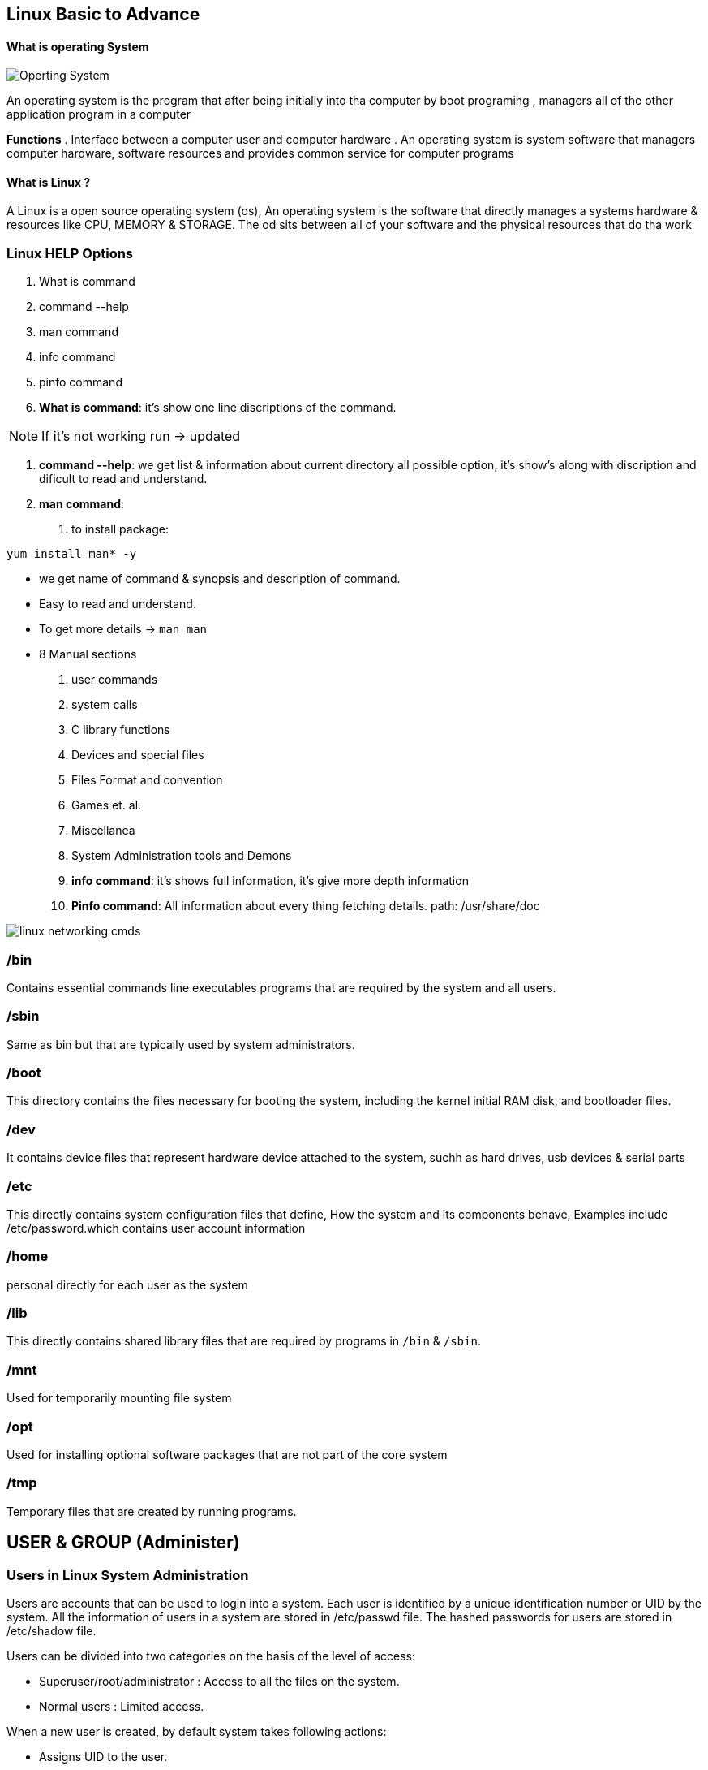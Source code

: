 == Linux Basic to Advance

==== What is operating System

image::os.png[Operting System]

An operating system is the program that after being initially into tha computer by boot programing , managers all of the other application program in a computer

**Functions**
. Interface between a computer user and computer hardware
. An operating system is system software that managers computer hardware, software resources and provides common service for computer programs

==== What is Linux ?

A Linux is a open source operating system (os), An operating system is the software that directly manages a systems hardware & resources like CPU, MEMORY & STORAGE. The od sits between all of your software and the physical resources that do tha work

=== Linux HELP Options

1. What is command
2. command --help
3. man command
4. info command
5. pinfo command

1. **What is command**: it's show one line discriptions of the command.

NOTE: If it's not working run -> updated

2. **command --help**: we get list & information about current directory all possible option, it's show's along with discription and dificult to read and understand.

3. **man command**:
. to install package:

[source,bash]
----
yum install man* -y
----

- we get name of command & synopsis and description of command.
- Easy to read and understand.
- To get more details -> `man man`
- 8 Manual sections
 1. user commands
 2. system calls
 3. C library functions
 4. Devices and special files
 5. Files Format and convention
 6. Games et. al.
 7. Miscellanea
 8. System Administration tools and Demons

4. ** info command**: it's shows full information, it's give more depth information

5. **Pinfo command**: All information about every thing fetching details. path: /usr/share/doc

image::linux_networking_cmds.jpg[]

=== /bin
Contains essential commands line executables programs that are required by the system and all users.

=== /sbin
Same as bin but that are typically used by system administrators.

=== /boot
This directory contains the files necessary for booting the system, including the kernel initial RAM disk, and bootloader files.

=== /dev
It contains device files that represent hardware device attached to the system, suchh as hard drives, usb devices & serial parts

=== /etc
This directly contains system configuration files that define, How the system and its components behave, Examples include /etc/password.which contains user account information


=== /home

personal directly for each user as the system

=== /lib
This directly contains shared library files that are required by programs in `/bin` & `/sbin`.


=== /mnt
Used for temporarily mounting file system

=== /opt
Used for installing optional software packages that are not part of the core system

=== /tmp
Temporary files that are created by running programs.

== USER & GROUP (Administer)

=== Users in Linux System Administration

Users are accounts that can be used to login into a system. Each user is identified by a unique identification number or UID by the system. All the information of users in a system are stored in /etc/passwd file. The hashed passwords for users are stored in /etc/shadow file.

Users can be divided into two categories on the basis of the level of access:

  -  Superuser/root/administrator : Access to all the files on the system.
  -  Normal users : Limited access.

When a new user is created, by default system takes following actions:

 -   Assigns UID to the user.
 -   Creates a home directory /home/.
  -  Sets the default shell of the user to be /bin/sh.
  -  Creates a private user group, named after the username itself.
   - Contents of /etc/skel are copied to the home directory of the new user.
   - .bashrc, .bash_profile and .bash_logout are copied to the home directory of new user.These files provide environment variables for this user’s session.

==== Description of contents of /etc/passwd File

This file is readable by any user but only root as read and write permissions for it. This file consists of the following colon separated information about users in a system:

  -  Username field
  -  Password field
   -     An `x` in this field denotes that the encrypted password is stored in the /etc/shadow file.
   - The user ID number (UID)
   - User’s group ID number (GID)
  -  Additional information field such as the full name of the user or comment (GECOS)
  -  Absolute path of user’s home directory
  =  Login shell of the user

Syntax:
----
[username]:[password]:[UID]:[GID]:[GECOS]:[home_dir]:[shell_path]
----
=== Groups in Linux System Administration
Each group in a Linux system is uniquely identified by a group identification number or GID. All the information listing groups in a system are stored in /etc/group file. The hashed passwords for groups are stored in /etc/gshadow file.

Every user has a primary user group and zero or more supplementary groups. On login, the group membership is set to the primary group of user. This can be changed to any other supplementary group using newgrp or chgrp commands.

==== Description of contents of /etc/group File

This file is readable by any user but only root as read and write permissions for it. This file consists of the following colon separated information about groups in a system:

 -   Group name field
  -  Password field
  -      If this field is empty, no password is needed.
 -   Group Identification number or GID
 -   Comma separated list of usernames of users that belong to the group.

Syntax:
----
[group_name]:[group_password]:[GID]:[users]
----
